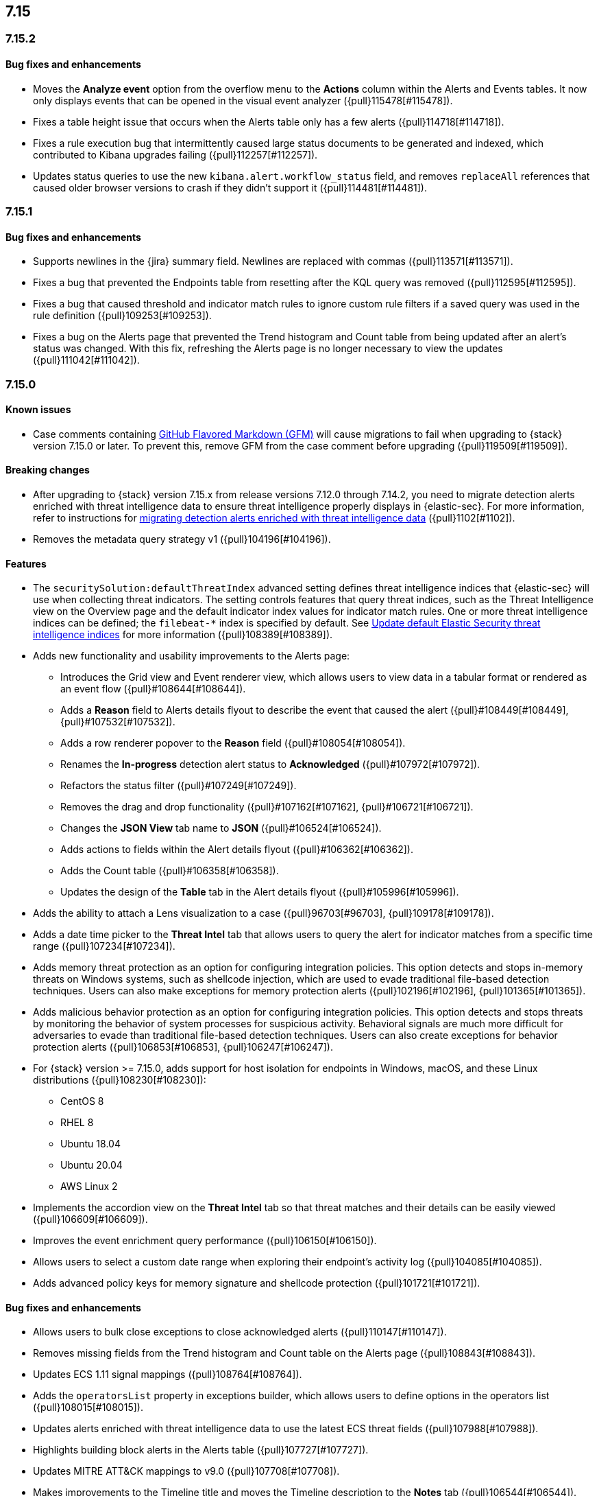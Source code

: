 [[release-notes-header-7.15.0]]
== 7.15

[discrete]
[[release-notes-7.15.2]]
=== 7.15.2

[discrete]
[[bug-fixes-7.15.2]]
==== Bug fixes and enhancements
* Moves the *Analyze event* option from the overflow menu to the *Actions* column within the Alerts and Events tables. It now only displays events that can be opened in the visual event analyzer ({pull}115478[#115478]).
* Fixes a table height issue that occurs when the Alerts table only has a few alerts ({pull}114718[#114718]).
* Fixes a rule execution bug that intermittently caused large status documents to be generated and indexed, which contributed to Kibana upgrades failing ({pull}112257[#112257]).
* Updates status queries to use the new `kibana.alert.workflow_status` field, and removes `replaceAll` references that caused older browser versions to crash if they didn’t support it ({pull}114481[#114481]).

[discrete]
[[release-notes-7.15.1]]
=== 7.15.1

[discrete]
[[bug-fixes-7.15.1]]
==== Bug fixes and enhancements
* Supports newlines in the {jira} summary field. Newlines are replaced with commas ({pull}113571[#113571]).
* Fixes a bug that prevented the Endpoints table from resetting after the KQL query was removed ({pull}112595[#112595]).
* Fixes a bug that caused threshold and indicator match rules to ignore custom rule filters if a saved query was used in the rule definition ({pull}109253[#109253]).
* Fixes a bug on the Alerts page that prevented the Trend histogram and Count table from being updated after an alert’s status was changed. With this fix, refreshing the Alerts page is no longer necessary to view the updates ({pull}111042[#111042]).

[discrete]
[[release-notes-7.15.0]]
=== 7.15.0

[discrete]
[[known-issue-7.15.0]]
==== Known issues
* Case comments containing https://github.github.com/gfm/#what-is-github-flavored-markdown-[GitHub Flavored Markdown (GFM)] will cause migrations to fail when upgrading to {stack} version 7.15.0 or later. To prevent this, remove GFM from the case comment before upgrading ({pull}119509[#119509]).

[discrete]
[[breaking-changes-7.15.0]]
==== Breaking changes
* After upgrading to {stack} version 7.15.x from release versions 7.12.0 through 7.14.2, you need to migrate detection alerts enriched with threat intelligence data to ensure threat intelligence properly displays in {elastic-sec}. For more information, refer to instructions for <<post-upgrade-req-cti-alerts, migrating detection alerts enriched with threat intelligence data>> ({pull}1102[#1102]).
* Removes the metadata query strategy v1 ({pull}104196[#104196]).


[discrete]
[[features-7.15.0]]
==== Features
* The `securitySolution:defaultThreatIndex` advanced setting defines threat intelligence indices that {elastic-sec} will use when collecting threat indicators. The setting controls features that query threat indices, such as the Threat Intelligence view on the Overview page and the default indicator index values for indicator match rules. One or more threat intelligence indices can be defined; the `filebeat-*` index is specified by default. See <<update-threat-intel-indices, Update default Elastic Security threat intelligence indices>> for more information ({pull}108389[#108389]).
* Adds new functionality and usability improvements to the Alerts page:
** Introduces the Grid view and Event renderer view, which allows users to view data in a tabular format or rendered as an event flow ({pull}#108644[#108644]).
** Adds a *Reason* field to Alerts details flyout to describe the event that caused the alert ({pull}#108449[#108449], {pull}#107532[#107532]).
** Adds a row renderer popover to the *Reason* field
({pull}#108054[#108054]).
** Renames the *In-progress* detection alert status to *Acknowledged* ({pull}#107972[#107972]).
** Refactors the status filter ({pull}#107249[#107249]).
** Removes the drag and drop functionality ({pull}#107162[#107162], {pull}#106721[#106721]).
** Changes the *JSON View* tab name to *JSON* ({pull}#106524[#106524]).
** Adds actions to fields within the Alert details flyout ({pull}#106362[#106362]).
** Adds the Count table ({pull}#106358[#106358]).
** Updates the design of the *Table* tab in the Alert details flyout ({pull}#105996[#105996]).
* Adds the ability to attach a Lens visualization to a case ({pull}96703[#96703], {pull}109178[#109178]).
* Adds a date time picker to the *Threat Intel* tab that allows users to query the alert for indicator matches from a specific time range ({pull}107234[#107234]).
* Adds memory threat protection as an option for configuring integration policies. This option detects and stops in-memory threats on Windows systems, such as shellcode injection, which are used to evade traditional file-based detection techniques. Users can also make exceptions for memory protection alerts ({pull}102196[#102196], {pull}101365[#101365]).
* Adds malicious behavior protection as an option for configuring integration policies. This option detects and stops threats by monitoring the behavior of system processes for suspicious activity. Behavioral signals are much more difficult for adversaries to evade than traditional file-based detection techniques. Users can also create exceptions for behavior protection alerts ({pull}106853[#106853], {pull}106247[#106247]).
* For {stack} version >= 7.15.0, adds support for host isolation for endpoints in Windows, macOS, and these Linux distributions ({pull}108230[#108230]):

** CentOS 8
** RHEL 8
** Ubuntu 18.04
** Ubuntu 20.04
** AWS Linux 2

* Implements the accordion view on the *Threat Intel* tab so that threat matches and their details can be easily viewed ({pull}106609[#106609]).
* Improves the event enrichment query performance ({pull}106150[#106150]).
* Allows users to select a custom date range when exploring their endpoint’s activity log ({pull}104085[#104085]).
* Adds advanced policy keys for memory signature and shellcode protection ({pull}101721[#101721]).

[discrete]
[[bug-fixes-7.15.0]]
==== Bug fixes and enhancements
* Allows users to bulk close exceptions to close acknowledged alerts ({pull}110147[#110147]).
* Removes missing fields from the Trend histogram and Count table on the Alerts page ({pull}108843[#108843]).
* Updates ECS 1.11 signal mappings ({pull}108764[#108764]).
* Adds the `operatorsList` property in exceptions builder, which allows users to define options in the operators list ({pull}108015[#108015]).
* Updates alerts enriched with threat intelligence data to use the latest ECS threat fields ({pull}107988[#107988]).
* Highlights building block alerts in the Alerts table ({pull}107727[#107727]).
* Updates MITRE ATT&CK mappings to v9.0 ({pull}107708[#107708]).
* Makes improvements to the Timeline title and moves the Timeline description to the *Notes* tab ({pull}106544[#106544]).
* Adds more actions to the *Take action* menu in the Alert details flyout ({pull}105767[#105767]).
* Fixes the wrong nested package object assignation in the policy delete response ({pull}110824[#110824]).
* Fixes a bug where parts of the *Activity Log* tab are loaded twice because data was being fetched twice ({pull}110233[#110233]).
* Removes the clear field button (*x*) within the date and time picker on the *Activity Log* tab ({pull}110035[#110035]).
* Removes restrictions on minimum and maximum dates in the date time picker ({pull}109452[#109452]).
* Fixes the bug that causes fields to reset on the Timeline page when users viewed the alert in Timeline ({pull}109086[#109086]).
* Ensures Fleet is set up before installing or upgrading the Endpoint Integration ({pull}107929[#107929]).
* Fixes an issue with the Endpoint page's search bar and ensures that `page_index` is reset when new KQL is entered ({pull}106918[#106918]).
* Adds the `Responses` field to telemetry ({pull}111892[#111892]).
* Fixes issues with the pagination on the Exceptions table ({pull}111000[#111000]).
* Fixes a bug that caused empty comments to display in an endpoint's activity log ({pull}111163[#111163]).
